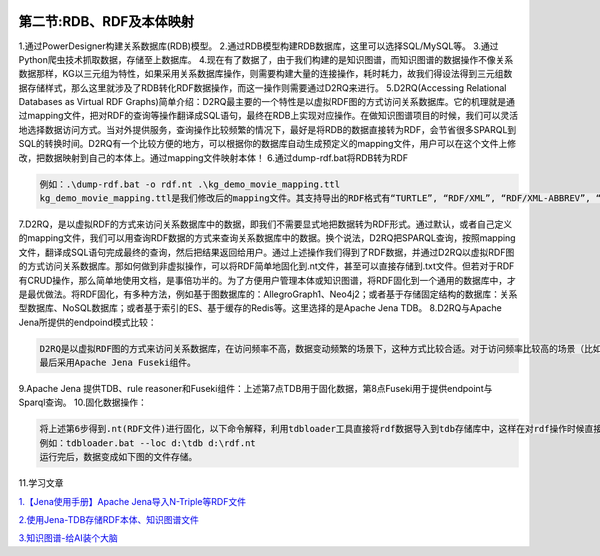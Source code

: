 |image0|

第二节:RDB、RDF及本体映射
===========================

1.通过PowerDesigner构建关系数据库(RDB)模型。
2.通过RDB模型构建RDB数据库，这里可以选择SQL/MySQL等。
3.通过Python爬虫技术抓取数据，存储至上数据库。
4.现在有了数据了，由于我们构建的是知识图谱，而知识图谱的数据操作不像关系数据那样，KG以三元组为特性，如果采用关系数据库操作，则需要构建大量的连接操作，耗时耗力，故我们得设法得到三元组数据存储样式，那么这里就涉及了RDB转化RDF数据操作，而这一操作则需要通过D2RQ来进行。
5.D2RQ(Accessing Relational Databases as Virtual RDF
Graphs)简单介绍：D2RQ最主要的一个特性是以虚拟RDF图的方式访问关系数据库。它的机理就是通过mapping文件，把对RDF的查询等操作翻译成SQL语句，最终在RDB上实现对应操作。在做知识图谱项目的时候，我们可以灵活地选择数据访问方式。当对外提供服务，查询操作比较频繁的情况下，最好是将RDB的数据直接转为RDF，会节省很多SPARQL到SQL的转换时间。D2RQ有一个比较方便的地方，可以根据你的数据库自动生成预定义的mapping文件，用户可以在这个文件上修改，把数据映射到自己的本体上。通过mapping文件映射本体！
6.通过dump-rdf.bat将RDB转为RDF

.. code:: python

    例如：.\dump-rdf.bat -o rdf.nt .\kg_demo_movie_mapping.ttl
    kg_demo_movie_mapping.ttl是我们修改后的mapping文件。其支持导出的RDF格式有“TURTLE”, “RDF/XML”, “RDF/XML-ABBREV”, “N3”, 和“N-TRIPLE”。“N-TRIPLE”是默认的输出格式。

7.D2RQ，是以虚拟RDF的方式来访问关系数据库中的数据，即我们不需要显式地把数据转为RDF形式。通过默认，或者自己定义的mapping文件，我们可以用查询RDF数据的方式来查询关系数据库中的数据。换个说法，D2RQ把SPARQL查询，按照mapping文件，翻译成SQL语句完成最终的查询，然后把结果返回给用户。通过上述操作我们得到了RDF数据，并通过D2RQ以虚拟RDF图的方式访问关系数据库。那如何做到非虚拟操作，可以将RDF简单地固化到.nt文件，甚至可以直接存储到.txt文件。但若对于RDF有CRUD操作，那么简单地使用文档，是事倍功半的。为了方便用户管理本体或知识图谱，将RDF固化到一个通用的数据库中，才是最优做法。将RDF固化，有多种方法，例如基于图数据库的：AllegroGraph1、Neo4j2；或者基于存储固定结构的数据库：关系型数据库、NoSQL数据库；或者基于索引的ES、基于缓存的Redis等。这里选择的是Apache
Jena TDB。 8.D2RQ与Apache Jena所提供的endpoind模式比较：

.. code:: python

    D2RQ是以虚拟RDF图的方式来访问关系数据库，在访问频率不高，数据变动频繁的场景下，这种方式比较合适。对于访问频率比较高的场景（比如KBQA），将数据转为RDF再提供服务更为合适。利用Apache Jena，创建基于显式RDF数据的SPARQL endpoint；并展示，在加入推理机后，对数据进行本体推理我们可以得到额外的信息。
    最后采用Apache Jena Fuseki组件。

9.Apache Jena 提供TDB、rule
reasoner和Fuseki组件：上述第7点TDB用于固化数据，第8点Fuseki用于提供endpoint与Sparql查询。
10.固化数据操作：

.. code:: python

    将上述第6步得到.nt(RDF文件)进行固化，以下命令解释，利用tdbloader工具直接将rdf数据导入到tdb存储库中，这样在对rdf操作时候直接访问，而不是以虚拟方式访问，速度自然快。
    例如：tdbloader.bat --loc d:\tdb d:\rdf.nt 
    运行完后，数据变成如下图的文件存储。

11.学习文章

`1.【Jena使用手册】Apache
Jena导入N-Triple等RDF文件 <https://blog.csdn.net/rk2900/article/details/38342181>`__

`2.使用Jena-TDB存储RDF本体、知识图谱文件 <https://blog.csdn.net/svenhuayuncheng/article/details/78751300>`__

`3.知识图谱-给AI装个大脑 <https://zhuanlan.zhihu.com/knowledgegraph>`__

.. |image0| image:: http://p20tr36iw.bkt.clouddn.com/kgmain.jpg

